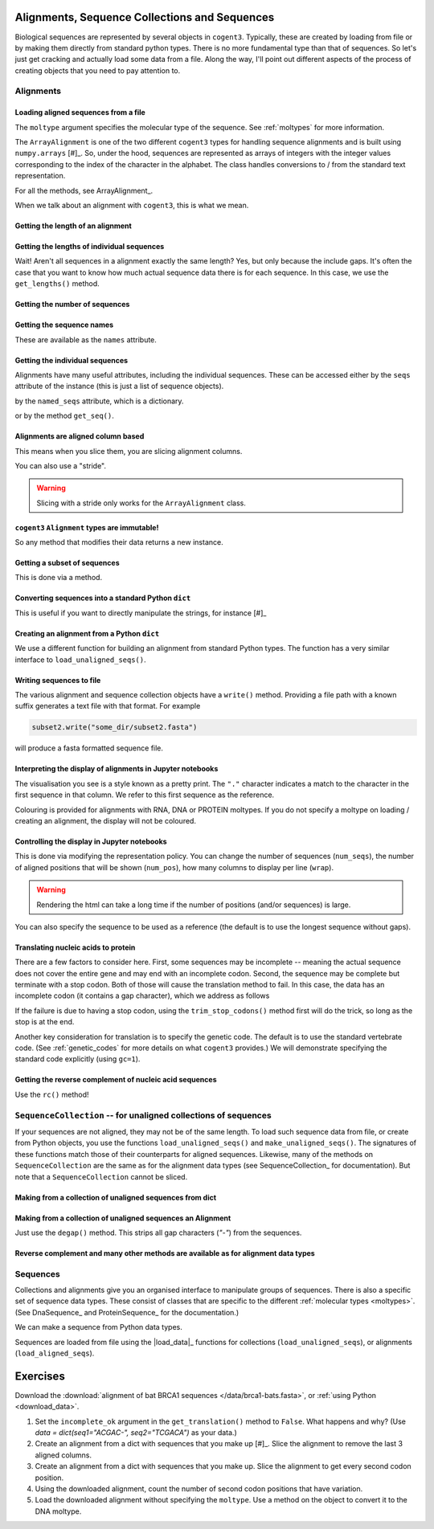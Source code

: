 .. jupyter-execute::
    :hide-code:

    import set_working_directory

Alignments, Sequence Collections and Sequences
==============================================

Biological sequences are represented by several objects in ``cogent3``. Typically, these are created by loading from file or by making them directly from standard python types. There is no more fundamental type than that of sequences. So let's just get cracking and actually load some data from a file. Along the way, I'll point out different aspects of the process of creating objects that you need to pay attention to.

Alignments
----------

Loading aligned sequences from a file
^^^^^^^^^^^^^^^^^^^^^^^^^^^^^^^^^^^^^

.. jupyter-execute::

    from cogent3 import load_aligned_seqs

    aln = load_aligned_seqs("data/brca1-bats.fasta", moltype="dna")
    aln

The ``moltype`` argument specifies the molecular type of the sequence. See :ref:`moltypes` for more information.

.. jupyter-execute::

    type(aln)

The ``ArrayAlignment`` is one of the two different ``cogent3`` types for handling sequence alignments and is built using ``numpy.arrays`` [#]_. So, under the hood, sequences are represented as arrays of integers with the integer values corresponding to the index of the character in the alphabet. The class handles conversions to / from the standard text representation.

For all the methods, see ArrayAlignment_.

.. margin::

    .. [#] Unless you want to be manipulating sequences via their sequence annotations, this is what you want. See the cogent3_ documentation for the other class.

When we talk about an alignment with ``cogent3``, this is what we mean.

Getting the length of an alignment
^^^^^^^^^^^^^^^^^^^^^^^^^^^^^^^^^^

.. jupyter-execute::

    len(aln)

Getting the lengths of individual sequences
^^^^^^^^^^^^^^^^^^^^^^^^^^^^^^^^^^^^^^^^^^^

Wait! Aren't all sequences in a alignment exactly the same length? Yes, but only because the include gaps. It's often the case that you want to know how much actual sequence data there is for each sequence. In this case, we use the ``get_lengths()`` method.

.. jupyter-execute::

    aln.get_lengths()

Getting the number of sequences
^^^^^^^^^^^^^^^^^^^^^^^^^^^^^^^

.. jupyter-execute::

    aln.num_seqs

Getting the sequence names
^^^^^^^^^^^^^^^^^^^^^^^^^^

These are available as the ``names`` attribute.

.. jupyter-execute::

    aln.names

Getting the individual sequences
^^^^^^^^^^^^^^^^^^^^^^^^^^^^^^^^

Alignments have many useful attributes, including the individual sequences. These can be accessed either by the ``seqs`` attribute of the instance (this is just a list of sequence objects).

.. jupyter-execute::

    aln.seqs[0]

by the ``named_seqs`` attribute, which is a dictionary.

.. jupyter-execute::

    aln.named_seqs["TombBat"]

or by the method ``get_seq()``.

.. jupyter-execute::

    aln.get_seq(aln.names[0])

.. index::
    pair: slice; cogent3 Alignment
    pair: stride; slice

Alignments are aligned column based
^^^^^^^^^^^^^^^^^^^^^^^^^^^^^^^^^^^

This means when you slice them, you are slicing alignment columns.

.. jupyter-execute::

    aln[10:20]

You can also use a "stride".

.. jupyter-execute::

    aln[10:20:3]

.. warning:: Slicing with a stride only works for the ``ArrayAlignment`` class.

``cogent3`` ``Alignment`` types are immutable!
^^^^^^^^^^^^^^^^^^^^^^^^^^^^^^^^^^^^^^^^^^^^^^

So any method that modifies their data returns a new instance.

Getting a subset of sequences
^^^^^^^^^^^^^^^^^^^^^^^^^^^^^

This is done via a method.

.. jupyter-execute::

    subset = aln.take_seqs(["TombBat", "FlyingFox"])
    subset

Converting sequences into a standard Python ``dict``
^^^^^^^^^^^^^^^^^^^^^^^^^^^^^^^^^^^^^^^^^^^^^^^^^^^^

This is useful if you want to directly manipulate the strings, for instance [#]_

.. margin::

    .. [#] I'm slicing the alignment only because I want the dict to be sensibly displayed in this documentation.

.. jupyter-execute::

    data = subset[:21].to_dict()
    data

Creating an alignment from a Python ``dict``
^^^^^^^^^^^^^^^^^^^^^^^^^^^^^^^^^^^^^^^^^^^^

We use a different function for building an alignment from standard Python types. The function has a very similar interface to ``load_unaligned_seqs()``.

.. jupyter-execute::

    from cogent3 import make_aligned_seqs

    subset2 = make_aligned_seqs(data=data, moltype="dna")
    subset2

.. index::
    triple: pretty print; cogent3; alignment
    triple: display variation; cogent3; alignment

Writing sequences to file
^^^^^^^^^^^^^^^^^^^^^^^^^

The various alignment and sequence collection objects have a ``write()`` method. Providing a file path with a known suffix generates a text file with that format. For example

.. code-block:: python
    
    subset2.write("some_dir/subset2.fasta")

will produce a fasta formatted sequence file.

Interpreting the display of alignments in Jupyter notebooks
^^^^^^^^^^^^^^^^^^^^^^^^^^^^^^^^^^^^^^^^^^^^^^^^^^^^^^^^^^^

The visualisation you see is a style known as a pretty print. The ``"."`` character indicates a match to the character in the first sequence in that column. We refer to this first sequence as the reference.

Colouring is provided for alignments with RNA, DNA or PROTEIN moltypes. If you do not specify a moltype on loading / creating an alignment, the display will not be coloured.

Controlling the display in Jupyter notebooks
^^^^^^^^^^^^^^^^^^^^^^^^^^^^^^^^^^^^^^^^^^^^

.. jupyter-execute::
    :hide-code:

    # need to remove the environment variable otherwise the following has no effect
    import os
    
    env_setting = os.environ.pop("COGENT3_ALIGNMENT_REPR_POLICY", None)

This is done via modifying the representation policy. You can change the number of sequences (``num_seqs``), the number of aligned positions that will be shown (``num_pos``), how many columns to display per line (``wrap``).

.. jupyter-execute::

    aln.set_repr_policy(num_pos=15, wrap=10)
    aln

.. warning:: Rendering the html can take a long time if the number of positions (and/or sequences) is large.

You can also specify the sequence to be used as a reference (the default is to use the longest sequence without gaps).

.. jupyter-execute::

    aln.set_repr_policy(ref_name="FreeTaile")
    aln

.. jupyter-execute::
    :hide-code:

    # restore the environment variable
    if env_setting:
        os.environ["COGENT3_ALIGNMENT_REPR_POLICY"] = env_setting

Translating nucleic acids to protein
^^^^^^^^^^^^^^^^^^^^^^^^^^^^^^^^^^^^

There are a few factors to consider here. First, some sequences may be incomplete -- meaning the actual sequence does not cover the entire gene and may end with an incomplete codon. Second, the sequence may be complete but terminate with a stop codon. Both of those will cause the translation method to fail. In this case, the data has an incomplete codon (it contains a gap character), which we address as follows

.. jupyter-execute::

    aa_aln = aln.get_translation(incomplete_ok=True)
    aa_aln

If the failure is due to having a stop codon, using the ``trim_stop_codons()`` method first will do the trick, so long as the stop is at the end.

Another key consideration for translation is to specify the genetic code. The default is to use the standard vertebrate code. (See :ref:`genetic_codes` for more details on what ``cogent3`` provides.) We will demonstrate specifying the standard code explicitly (using ``gc=1``).

.. jupyter-execute::

    aa_aln = aln.get_translation(incomplete_ok=True, gc=1)

Getting the reverse complement of nucleic acid sequences
^^^^^^^^^^^^^^^^^^^^^^^^^^^^^^^^^^^^^^^^^^^^^^^^^^^^^^^^

Use the ``rc()`` method!

.. jupyter-execute::

    subset_rc = subset.rc()
    subset_rc

``SequenceCollection`` -- for unaligned collections of sequences
----------------------------------------------------------------

If your sequences are not aligned, they may not be of the same length. To load such sequence data from file, or create from Python objects, you use the functions ``load_unaligned_seqs()`` and ``make_unaligned_seqs()``. The signatures of these functions match those of their counterparts for aligned sequences. Likewise, many of the methods on ``SequenceCollection`` are the same as for the alignment data types (see SequenceCollection_ for documentation). But note that a ``SequenceCollection`` cannot be sliced.

Making from a collection of unaligned sequences from dict
^^^^^^^^^^^^^^^^^^^^^^^^^^^^^^^^^^^^^^^^^^^^^^^^^^^^^^^^^

.. jupyter-execute::

    from cogent3 import make_unaligned_seqs

    data = {"seq-0": "ACGGT", "seq-1": "AGGGACGTA"}
    coll = make_unaligned_seqs(data=data, moltype="dna")
    coll

.. jupyter-execute::

    seq_0 = coll.named_seqs["seq-0"]
    seq_0

Making from a collection of unaligned sequences an Alignment
^^^^^^^^^^^^^^^^^^^^^^^^^^^^^^^^^^^^^^^^^^^^^^^^^^^^^^^^^^^^

Just use the ``degap()`` method. This strips all gap characters (`"-"`) from the sequences.

.. jupyter-execute::

    seq_coll = aln.degap()
    seq_coll

Reverse complement and many other methods are available as for alignment data types
^^^^^^^^^^^^^^^^^^^^^^^^^^^^^^^^^^^^^^^^^^^^^^^^^^^^^^^^^^^^^^^^^^^^^^^^^^^^^^^^^^^

.. jupyter-execute::

    rc_ed = coll.rc()
    rc_ed.named_seqs["seq-0"]

Sequences
---------

Collections and alignments give you an organised interface to manipulate groups of sequences. There is also a specific set of sequence data types. These consist of classes that are specific to the different :ref:`molecular types <moltypes>`. (See DnaSequence_ and ProteinSequence_ for the documentation.)

We can make a sequence from Python data types.

.. jupyter-execute::

    from cogent3 import make_seq
    
    seq = make_seq("ACGTTTAAA", name="seq-0", moltype="dna")
    seq

Sequences are loaded from file using the |load_data|_ functions for collections (``load_unaligned_seqs``), or alignments (``load_aligned_seqs``).

Exercises
=========

Download the :download:`alignment of bat BRCA1 sequences </data/brca1-bats.fasta>`, or :ref:`using Python <download_data>`.

#. Set the ``incomplete_ok`` argument in the ``get_translation()`` method to ``False``. What happens and why? (Use `data = dict(seq1="ACGAC-", seq2="TCGACA")` as your data.)

#. Create an alignment from a dict with sequences that you make up [#]_. Slice the alignment to remove the last 3 aligned columns.

#. Create an alignment from a dict with sequences that you make up. Slice the alignment to get every second codon position.

#. Using the downloaded alignment, count the number of second codon positions that have variation.

#. Load the downloaded alignment without specifying the ``moltype``. Use a method on the object to convert it to the DNA moltype.

.. margin::

    .. [#] Sequences in alignments must be exactly the same length.
